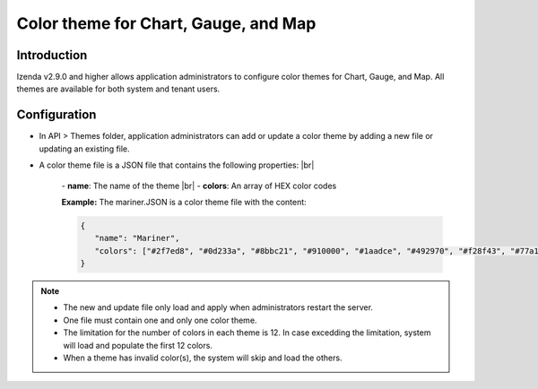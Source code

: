 ======================================
Color theme for Chart, Gauge, and Map
======================================


Introduction
------------------------------------------
Izenda v2.9.0 and higher allows application administrators to configure color themes for Chart, Gauge, and Map. All themes are available for both system and tenant users.

Configuration
-----------------------
* In API > Themes folder, application administrators can add or update a color theme by adding a new file or updating an existing file.

* A color theme file is a JSON file that contains the following properties: |br|

   \- **name**: The name of the theme |br|
   \- **colors**: An array of HEX color codes


   **Example:** The mariner.JSON is a color theme file with the content:

   .. code-block:: JSON

      {
         "name": "Mariner",
         "colors": ["#2f7ed8", "#0d233a", "#8bbc21", "#910000", "#1aadce", "#492970", "#f28f43", "#77a1e5", "#c42525", "#a6c96a", "#d86524", "#707cd3"]
      }

.. note::

   * The new and update file only load and apply when administrators restart the server.
   * One file must contain one and only one color theme.
   * The limitation for the number of colors in each theme is 12. In case excedding the limitation, system will load and populate the first 12 colors.
   * When a theme has invalid color(s), the system will skip and load the others.